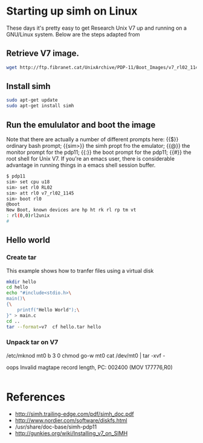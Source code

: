 


* Starting up simh on Linux

  These days it's pretty easy to get Research Unix V7 up and running
  on a GNU/Linux system.  Below are the steps adapted from 

  
** Retrieve V7 image.

    #+BEGIN_SRC sh :tangle build_app.sh
      wget http://ftp.fibranet.cat/UnixArchive/PDP-11/Boot_Images/v7_rl02_1145.gz
    #+END_SRC

** Install simh
    #+BEGIN_SRC sh :tangle build_app.sh
      sudo apt-get update
      sudo apt-get install simh
    #+END_SRC

   
** Run the emululator and boot the image

   Note that there are actually a number of different prompts here:
   {{$}} ordinary bash prompt; {{sim>}} the simh propt fro the
   emulator; {{@}} the monitor prompt for the pdp11; {{:}} the boot
   prompt for the pdp11; {{#}} the root shell for Unix V7.  If you're
   an emacs user, there is considerable advantage in running things in
   a emacs shell session buffer.

    #+BEGIN_SRC sh :tangle build_app.sh
      $ pdp11
      sim> set cpu u18
      sim> set rl0 RL02
      sim> att rl0 v7_rl02_1145
      sim> boot rl0
      @boot
      New Boot, known devices are hp ht rk rl rp tm vt
      : rl(0,0)rl2unix
      #
    #+END_SRC

** Hello world
   
   
*** Create tar

    This example shows how to tranfer files using a virtual disk

     #+BEGIN_SRC sh :tangle build_app.sh
       mkdir hello
       cd hello
       echo "#include<stdio.h>\
       main()\
       {\
           printf("Hello World");\
       }" > main.c
       cd ..
       tar --format=v7  cf hello.tar hello
     #+END_SRC

*** Unpack tar on V7


    /etc/mknod mt0 b 3 0
    chmod go-w mt0
    cat /dev/mt0 | tar -xvf -

    oops
    Invalid magtape record length, PC: 002400 (MOV 177776,R0)


     #+BEGIN_SRC sh :tangle build_app.sh
     #+END_SRC

    
    










* References

  - http://simh.trailing-edge.com/pdf/simh_doc.pdf
  - http://www.nordier.com/software/diskfs.html
  - /usr/share/doc-base/simh-pdp11
  - http://gunkies.org/wiki/Installing_v7_on_SIMH
